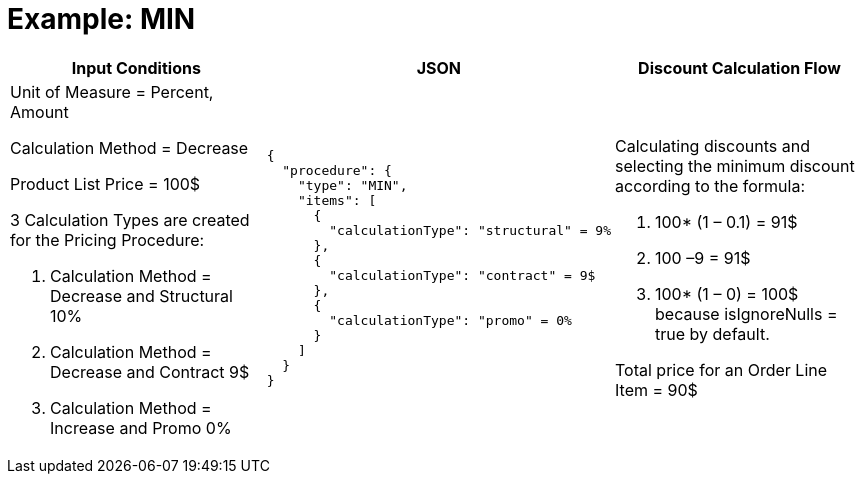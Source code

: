 = Example: MIN

[width="100%",cols="34%,33%,33%",]
|===
|*Input Conditions* |*JSON* |*Discount Calculation Flow*

a|
Unit of Measure = Percent, Amount

Calculation Method = Decrease

Product List Price = 100$

3 Calculation Types are created for the Pricing Procedure:

. Calculation Method = Decrease and Structural 10%
. Calculation Method = Decrease and Contract 9$
. Calculation Method = Increase and Promo 0%

a|[source, json]
----
{
  "procedure": {
    "type": "MIN",
    "items": [
      {
        "calculationType": "structural" = 9%
      },
      {
        "calculationType": "contract" = 9$
      },
      {
        "calculationType": "promo" = 0%
      }
    ]
  }
}
----


a|
Calculating discounts and selecting the minimum discount according to the formula:

. 100* (1 – 0.1) = 91$
. 100 –9 = 91$
. 100* (1 – 0) = 100$ because [.apiobject]#isIgnoreNulls = true# by default.

Total price for an [.object]#Order Line Item# = 90$

|===
